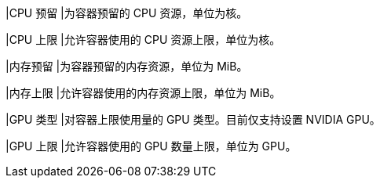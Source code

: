 // :ks_include_id: ed53650f20d543ee95f0aa14ff7b5f1e
|CPU 预留
|为容器预留的 CPU 资源，单位为核。

|CPU 上限
|允许容器使用的 CPU 资源上限，单位为核。

|内存预留
|为容器预留的内存资源，单位为 MiB。

|内存上限
|允许容器使用的内存资源上限，单位为 MiB。

|GPU 类型
|对容器上限使用量的 GPU 类型。目前仅支持设置 NVIDIA GPU。

|GPU 上限
|允许容器使用的 GPU 数量上限，单位为 GPU。

